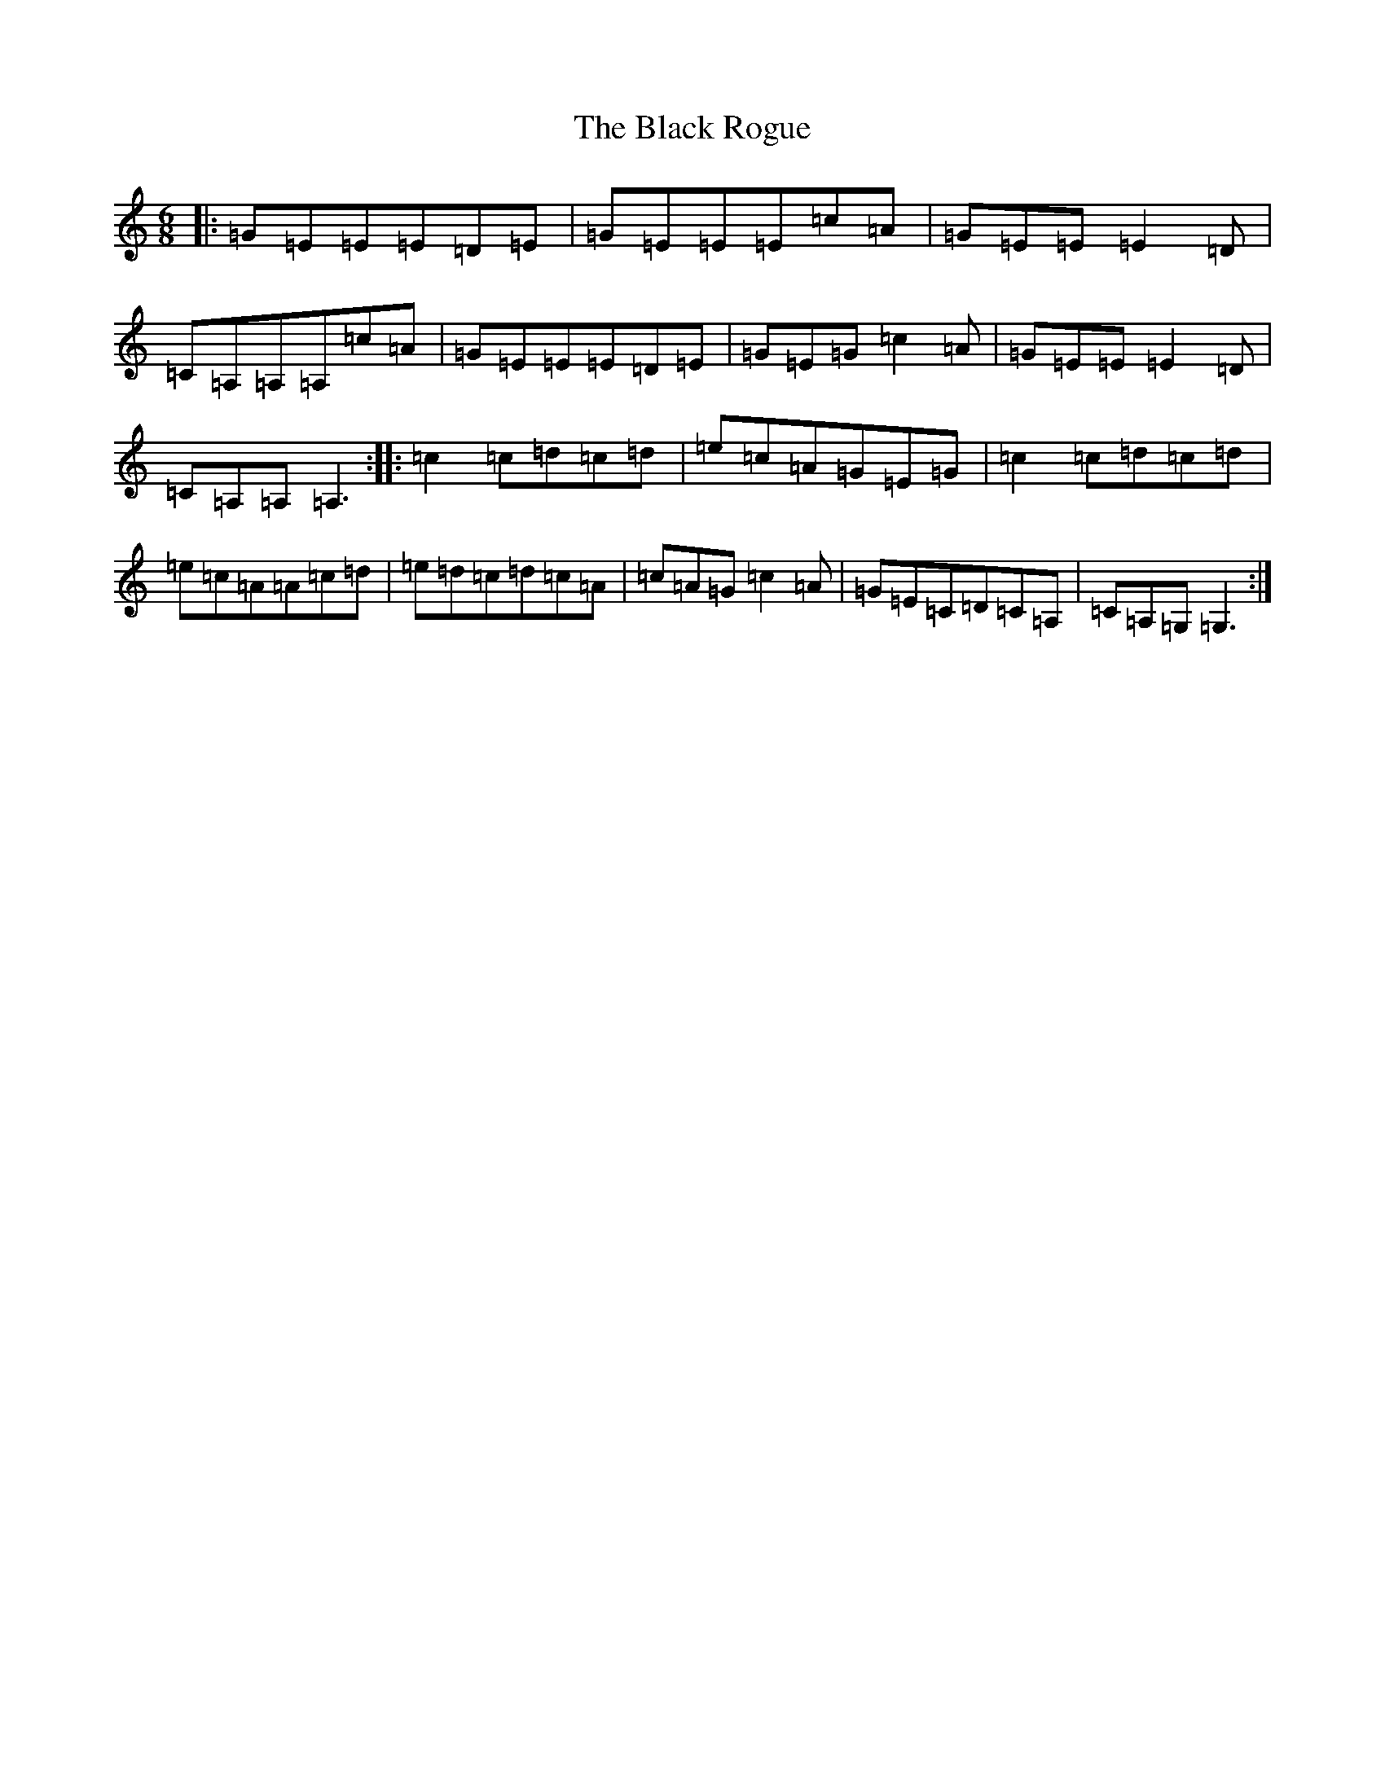 X: 1966
T: Black Rogue, The
S: https://thesession.org/tunes/1076#setting14306
R: jig
M:6/8
L:1/8
K: C Major
|:=G=E=E=E=D=E|=G=E=E=E=c=A|=G=E=E=E2=D|=C=A,=A,=A,=c=A|=G=E=E=E=D=E|=G=E=G=c2=A|=G=E=E=E2=D|=C=A,=A,=A,3:||:=c2=c=d=c=d|=e=c=A=G=E=G|=c2=c=d=c=d|=e=c=A=A=c=d|=e=d=c=d=c=A|=c=A=G=c2=A|=G=E=C=D=C=A,|=C=A,=G,=G,3:|